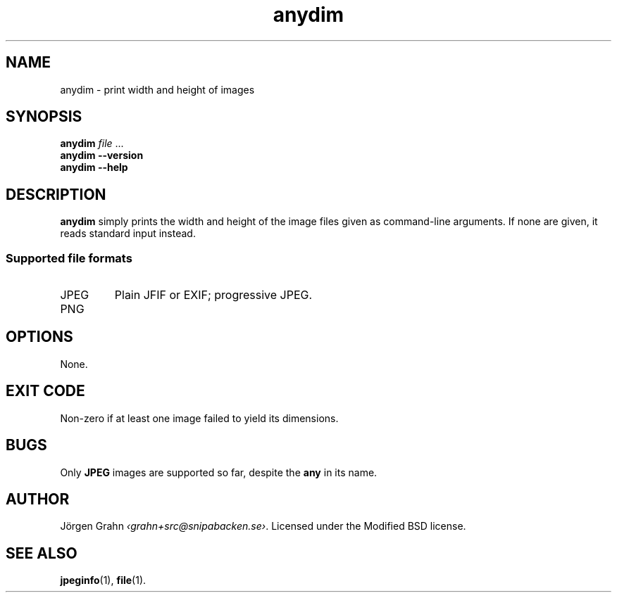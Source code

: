.\" $Id: anydim.1,v 1.7 2011-01-04 23:49:21 grahn Exp $
.\" $Name:  $
.
.
.ss 12 0
.de BP
.IP \\fB\\$*
..
.
.
.TH anydim 1 "JAN 2011" "Anydim" "User Manuals"
.
.SH "NAME"
anydim \- print width and height of images
.
.SH "SYNOPSIS"
.B anydim
.I file
\&...
.br
.B anydim
.B --version
.br
.B anydim
.B --help
.
.SH "DESCRIPTION"
.B anydim
simply prints the width and height of the image files given
as command-line arguments.
If none are given, it reads standard input instead.
.
.SS "Supported file formats"
.IP JPEG
Plain JFIF or EXIF; progressive JPEG.
.IP PNG
.
.SH "OPTIONS"
None.
.
.SH "EXIT CODE"
Non-zero if at least one image failed to yield its dimensions.
.
.SH "BUGS"
Only
.B JPEG
images are supported so far, despite the
.B any
in its name.
.
.SH "AUTHOR"
J\(:orgen Grahn
.IR \[fo]grahn+src@snipabacken.se\[fc] .
Licensed under the Modified BSD license.
.
.SH "SEE ALSO"
.BR jpeginfo (1),
.BR file (1).
